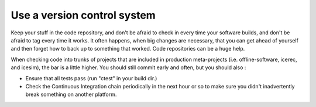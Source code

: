 Use a version control system
^^^^^^^^^^^^^^^^^^^^^^^^^^^^

Keep your stuff in the code repository, and don't be afraid to check in 
every time your software builds, and don't be afraid to tag every time 
it works.  It often happens, when big changes are necessary, that you can 
get ahead of yourself and then forget how to back up to something that
worked.  Code repositories can be a huge help.

When checking code into trunks of projects that are included in production
meta-projects (i.e. offline-software, icerec, and icesim), the bar is a
little higher.  You should still commit early and often, but you should also :

- Ensure that all tests pass (run "ctest" in your build dir.)
- Check the Continuous Integration chain periodically in the next hour or so to make sure
  you didn't inadvertently break something on another platform.
